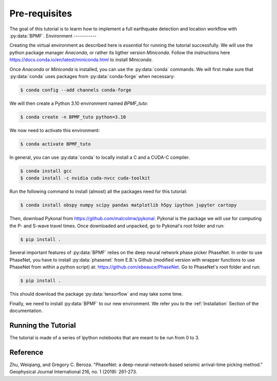 Pre-requisites
==============

The goal of this tutorial is to learm how to implement a full earthquake detection and location workflow with :py:data:`BPMF`.
Environment
-----------

Creating the virtual environment as described here is *essential* for running the tutorial successfully. We will use the python package manager `Anaconda`, or rather its ligther version `Miniconda`. Follow the instructions here `https://docs.conda.io/en/latest/miniconda.html <https://docs.conda.io/en/latest/miniconda.html>`_ to install `Miniconda`.

Once `Anaconda` or `Miniconda` is installed, you can use the :py:data:`conda` commands. We will first make sure that :py:data:`conda` uses packages from :py:data:`conda-forge` when necessary:


.. code-block:: console

    $ conda config --add channels conda-forge

We will then create a Python 3.10 environment named `BPMF_tuto`:


.. code-block:: console

    $ conda create -n BPMF_tuto python=3.10

We now need to activate this environment:

.. code-block:: console

    $ conda activate BPMF_tuto

In general, you can use :py:data:`conda` to locally install a C and a CUDA-C compiler.

.. code-block:: console

    $ conda install gcc
    $ conda install -c nvidia cuda-nvcc cuda-toolkit


Run the following command to install (almost) all the packages need for this tutorial:


.. code-block:: console

    $ conda install obspy numpy scipy pandas matplotlib h5py ipython jupyter cartopy


Then, download Pykonal from `https://github.com/malcolmw/pykonal <https://github.com/malcolmw/pykonal>`_. Pykonal is the package we will use for computing the P- and S-wave travel times. Once downloaded and unpacked, go to Pykonal's root folder and run:

.. code-block:: console

    $ pip install .

Several important features of :py:data:`BPMF` relies on the deep neural network phase picker PhaseNet. In order to use PhaseNet, you have to install :py:data:`phasenet` from E.B.'s Github (modified version with wrapper functions to use PhaseNet from within a python script) at: `https://github.com/ebeauce/PhaseNet <https://github.com/ebeauce/PhaseNet>`_. Go to PhaseNet's root folder and run: 

.. code-block:: console

    $ pip install .

This should download the package :py:data:`tensorflow` and may take some time.


Finally, we need to install :py:data:`BPMF` to our new environment. We refer you to the :ref:`Installation` Section of the documentation.


Running the Tutorial
--------------------

The tutorial is made of a series of Ipython notebooks that are meant to be run from 0 to 3.


Reference
---------

Zhu, Weiqiang, and Gregory C. Beroza. "PhaseNet: a deep-neural-network-based seismic arrival-time picking method." Geophysical Journal International 216, no. 1 (2019): 261-273.

